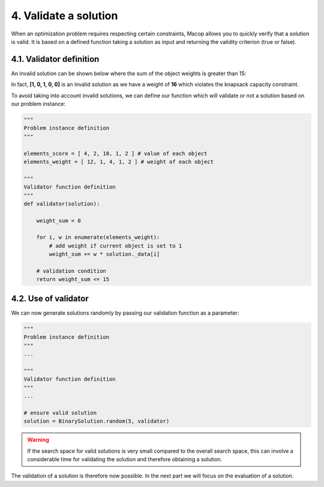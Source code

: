 4. Validate a solution
======================

When an optimization problem requires respecting certain constraints, Macop allows you to quickly verify that a solution is valid. 
It is based on a defined function taking a solution as input and returning the validity criterion (true or false).

4.1. Validator definition
~~~~~~~~~~~~~~~~~~~~~~~~~

An invalid solution can be shown below where the sum of the object weights is greater than 15:

.. image:: ../_static/documentation/project_knapsack_invalid.png
   :width:  800 px
   :align: center

In fact, **[1, 0, 1, 0, 0]** is an invalid solution as we have a weight of **16** which violates the knapsack capacity constraint.

To avoid taking into account invalid solutions, we can define our function which will validate or not a solution based on our problem instance:

.. code-block:: python

    """
    Problem instance definition
    """

    elements_score = [ 4, 2, 10, 1, 2 ] # value of each object
    elements_weight = [ 12, 1, 4, 1, 2 ] # weight of each object

    """
    Validator function definition
    """
    def validator(solution):

        weight_sum = 0

        for i, w in enumerate(elements_weight):
            # add weight if current object is set to 1
            weight_sum += w * solution._data[i]
        
        # validation condition
        return weight_sum <= 15


4.2. Use of validator
~~~~~~~~~~~~~~~~~~~~~

We can now generate solutions randomly by passing our validation function as a parameter:

.. code-block:: python

    """
    Problem instance definition
    """
    ...
    
    """
    Validator function definition
    """
    ...

    # ensure valid solution
    solution = BinarySolution.random(5, validator)


.. warning::
    If the search space for valid solutions is very small compared to the overall search space, this can involve a considerable time for validating the solution and therefore obtaining a solution.

The validation of a solution is therefore now possible. In the next part we will focus on the evaluation of a solution.